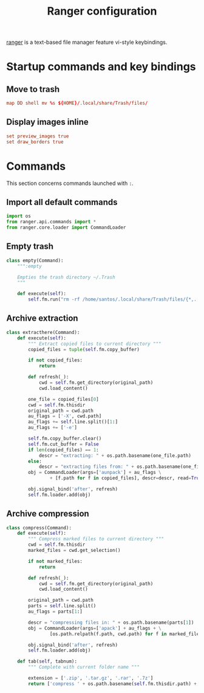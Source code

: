 #+title: Ranger configuration
#+property: header-args  :mkdirp yes
#+property: header-args+ :tangle-mode (identity #o444)
#+property: header-args+ :noweb yes

[[https://ranger.github.io/][ranger]] is a text-based file manager feature vi-style keybindings.

* Startup commands and key bindings
:properties:
:header-args+: :tangle "ranger/.config/ranger/rc.conf"
:end:

** Move to trash

#+begin_src conf
map DD shell mv %s ${HOME}/.local/share/Trash/files/
#+end_src

** Display images inline

#+begin_src conf
set preview_images true
set draw_borders true
#+end_src

* Commands
:properties:
:header-args+: :tangle "ranger/.config/ranger/commands.py"
:end:

This section concerns commands launched with =:=.

** Import all default commands

#+begin_src python 
import os
from ranger.api.commands import *
from ranger.core.loader import CommandLoader
#+end_src

** Empty trash

#+begin_src python
class empty(Command):
    """:empty

    Empties the trash directory ~/.Trash
    """

    def execute(self):
        self.fm.run("rm -rf /home/santos/.local/share/Trash/files/{*,.[^.]*}")
#+end_src

** Archive extraction

#+begin_src python
class extracthere(Command):
    def execute(self):
        """ Extract copied files to current directory """
        copied_files = tuple(self.fm.copy_buffer)

        if not copied_files:
            return

        def refresh(_):
            cwd = self.fm.get_directory(original_path)
            cwd.load_content()

        one_file = copied_files[0]
        cwd = self.fm.thisdir
        original_path = cwd.path
        au_flags = ['-X', cwd.path]
        au_flags += self.line.split()[1:]
        au_flags += ['-e']

        self.fm.copy_buffer.clear()
        self.fm.cut_buffer = False
        if len(copied_files) == 1:
            descr = "extracting: " + os.path.basename(one_file.path)
        else:
            descr = "extracting files from: " + os.path.basename(one_file.dirname)
        obj = CommandLoader(args=['aunpack'] + au_flags \
                + [f.path for f in copied_files], descr=descr, read=True)

        obj.signal_bind('after', refresh)
        self.fm.loader.add(obj)
#+end_src

** Archive compression

#+begin_src python
class compress(Command):
    def execute(self):
        """ Compress marked files to current directory """
        cwd = self.fm.thisdir
        marked_files = cwd.get_selection()

        if not marked_files:
            return

        def refresh(_):
            cwd = self.fm.get_directory(original_path)
            cwd.load_content()

        original_path = cwd.path
        parts = self.line.split()
        au_flags = parts[1:]

        descr = "compressing files in: " + os.path.basename(parts[1])
        obj = CommandLoader(args=['apack'] + au_flags + \
                [os.path.relpath(f.path, cwd.path) for f in marked_files], descr=descr, read=True)

        obj.signal_bind('after', refresh)
        self.fm.loader.add(obj)

    def tab(self, tabnum):
        """ Complete with current folder name """

        extension = ['.zip', '.tar.gz', '.rar', '.7z']
        return ['compress ' + os.path.basename(self.fm.thisdir.path) + ext for ext in extension]
#+end_src

* COMMENT Colorschemes
:properties:
:header-args+: :tangle "ranger/.config/ranger/colorschemes/vct.py"
:end:

#+begin_src python
from ranger.gui.colorscheme import ColorScheme
from ranger.gui.color import *

class ColorScheme(ColorScheme):

    def use(self, context):
        fg, bg, attr = default_colors

        if context.reset:
            return default_colors

        elif context.in_browser:
            if context.selected:
                attr = reverse
            else:
                attr = normal
            if context.empty or context.error:
                fg = 6
                bg = 1
            if context.border:
                fg = white
            if context.image:
                fg = 201
            if context.video:
                fg = 13
            if context.audio:
                fg = 10
            if context.document:
                fg = 12
            if context.container:
                attr |= bold
                fg = 1
            if context.directory:
                attr |= normal
                fg = 3
            elif context.executable and not \
                    any((context.media, context.container,
                       context.fifo, context.socket)):
                attr |= bold
                fg = 2
            if context.socket:
                fg = 21
                attr |= bold
            if context.fifo or context.device:
                fg = 21
                if context.device:
                    attr |= bold
            if context.link:
                fg = context.good and 6 or 1
            if context.bad:
                fg = 0
                bg = 1
            if context.tag_marker and not context.selected:
                attr |= bold
                fg = 88
            if not context.selected and (context.cut or context.copied):
                attr = reverse
            if context.main_column:
                if context.selected:
                    attr |= bold
                if context.marked:
                    attr |= bold
                    fg = 8
            if context.badinfo:
                if attr & reverse:
                    bg = 1
                else:
                    fg = 7

        elif context.in_titlebar:
            attr |= bold
            if context.hostname:
                fg = context.bad and 1 or 5
            elif context.directory:
                fg = 5
            elif context.tab:
                if context.good:
                    bg = 2

        elif context.in_statusbar:
            if context.permissions:
                if context.good:
                    fg = 2
                    bg = 0
                elif context.bad:
                    fg = 1
            if context.marked:
                attr |= bold | reverse
                fg = 88
            if context.message:
                if context.bad:
                    attr |= bold
                    fg = 9
            if context.loaded:
                bg = 1


        if context.text:
            if context.highlight:
                attr |= reverse

        if context.in_taskview:
            if context.title:
                fg = 4

            if context.selected:
                attr |= reverse

            if context.loaded:
                if context.selected:
                    fg = 1
                else:
                    bg = 1

        return fg, bg, attr
#+end_src
